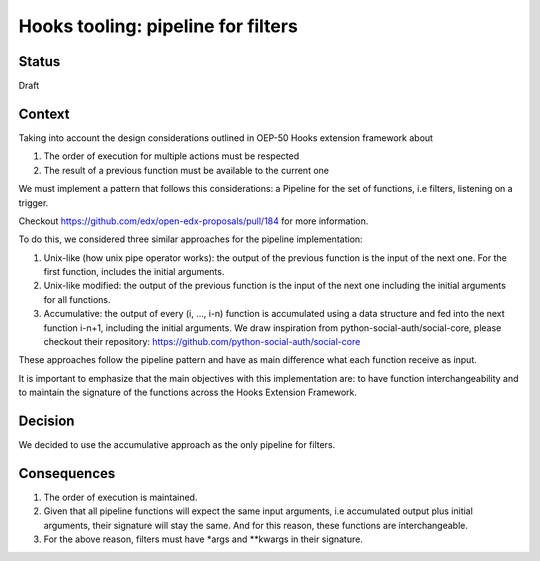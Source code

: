Hooks tooling: pipeline for filters
===================================

Status
------

Draft

Context
-------

Taking into account the design considerations outlined in OEP-50 Hooks extension framework about

1. The order of execution for multiple actions must be respected
2. The result of a previous function must be available to the current one

We must implement a pattern that follows this considerations: a Pipeline for the set of functions, i.e filters,
listening on a trigger.

Checkout https://github.com/edx/open-edx-proposals/pull/184 for more information.

To do this, we considered three similar approaches for the pipeline implementation:

1. Unix-like (how unix pipe operator works): the output of the previous function is the input of the next one. For the first function, includes the initial arguments.
2. Unix-like modified: the output of the previous function is the input of the next one including the initial arguments for all functions.
3. Accumulative: the output of every (i, …, i-n) function is accumulated using a data structure and fed into the next function i-n+1, including the initial arguments. We draw inspiration from
   python-social-auth/social-core, please checkout their repository: https://github.com/python-social-auth/social-core

These approaches follow the pipeline pattern and have as main difference what each function receive as input.

It is important to emphasize that the main objectives with this implementation are: to have function interchangeability and to maintain the signature of the functions across the Hooks Extension Framework.

Decision
--------

We decided to use the accumulative approach as the only pipeline for filters.

Consequences
------------

1. The order of execution is maintained.
2. Given that all pipeline functions will expect the same input arguments, i.e accumulated output plus initial arguments, their signature will stay the same. And for this reason, these functions are interchangeable.
3. For the above reason, filters must have \*args and \*\*kwargs in their signature.
